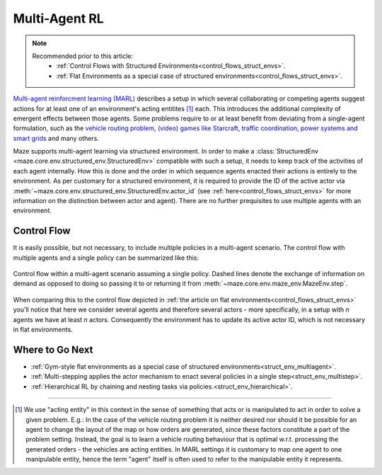 .. _struct_env_multiagent:

Multi-Agent RL
==============

.. note::
    Recommended prior to this article:
        - :ref:`Control Flows with Structured Environments<control_flows_struct_envs>`.
        - :ref:`Flat Environments as a special case of structured environments<control_flows_struct_envs>`.

`Multi-agent reinforcment learning (MARL) <https://arxiv.org/abs/1911.10635>`_ describes a setup in which several collaborating or competing agents suggest actions for at least one of an environment's acting entitites [#]_ each. This introduces the additional complexity of emergent effects between those agents. Some problems require to or at least benefit from deviating from a single-agent formulation, such as the `vehicle routing problem <https://en.wikipedia.org/wiki/Vehicle_routing_problem>`_, `(video) games like Starcraft <https://www.nature.com/articles/s41586-019-1724-z>`_, `traffic coordination <http://www.wiomax.com/team/xie/paper/ICAPS12.pdf>`_, `power systems and smart grids <https://ieeexplore.ieee.org/abstract/document/7855760>`_ and many others.

Maze supports multi-agent learning via structured environment. In order to make a :class:`StructuredEnv <maze.core.env.structured_env.StructuredEnv>` compatible with such a setup, it needs to keep track of the activities of each agent internally. How this is done and the order in which sequence agents enacted their actions is entirely to the environment. As per customary for a structured environment, it is required to provide the ID of the active actor via :meth:`~maze.core.env.structured_env.StructuredEnv.actor_id` (see :ref:`here<control_flows_struct_envs>` for more information on the distinction between actor and agent). There are no further prequisites to use multiple agents with an environment.

Control Flow
------------

It is easily possible, but not necessary, to include multiple policies in a multi-agent scenario. The control flow with multiple agents and a single policy can be summarized like this:

.. figure:: control_flow.png
    :width: 80 %
    :align: center

    Control flow within a multi-agent scenario assuming a single policy. Dashed lines denote the exchange of information on demand as opposed to doing so passing it to or returning it from :meth:`~maze.core.env.maze_env.MazeEnv.step`.

When comparing this to the control flow depicted in :ref:`the article on flat environments<control_flows_struct_envs>` you'll notice that here we consider several agents and therefore several actors - more specifically, in a setup with *n* agents we have at least *n* actors. Consequently the environment has to update its active actor ID, which is not necessary in flat environments.

Where to Go Next
----------------

- :ref:`Gym-style flat environments as a special case of structured environments<struct_env_multiagent>`.
- :ref:`Multi-stepping applies the actor mechanism to enact several policies in a single step<struct_env_multistep>`.
- :ref:`Hierarchical RL by chaining and nesting tasks via policies.<struct_env_hierarchical>`.

_____

.. [#] We use "acting entity" in this context in the sense of something that acts or is manipulated to act in order to solve a given problem. E.g.: In the case of the vehicle routing problem it is neither desired nor should it be possible for an agent to change the layout of the map or how orders are generated, since these factors constitute a part of the problem setting. Instead, the goal is to learn a vehicle routing behaviour that is optimal w.r.t. processing the generated orders - the vehicles are acting entities. In MARL settings it is customary to map one agent to one manipulable entity, hence the term "agent" itself is often used to refer to the manipulable entity it represents.